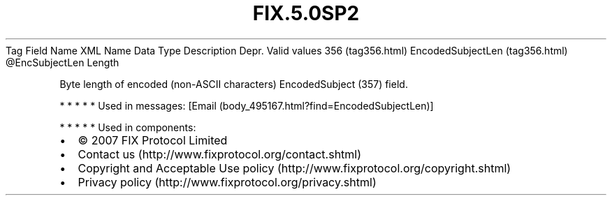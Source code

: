 .TH FIX.5.0SP2 "" "" "Tag #356"
Tag
Field Name
XML Name
Data Type
Description
Depr.
Valid values
356 (tag356.html)
EncodedSubjectLen (tag356.html)
\@EncSubjectLen
Length
.PP
Byte length of encoded (non-ASCII characters) EncodedSubject (357)
field.
.PP
   *   *   *   *   *
Used in messages:
[Email (body_495167.html?find=EncodedSubjectLen)]
.PP
   *   *   *   *   *
Used in components:

.PD 0
.P
.PD

.PP
.PP
.IP \[bu] 2
© 2007 FIX Protocol Limited
.IP \[bu] 2
Contact us (http://www.fixprotocol.org/contact.shtml)
.IP \[bu] 2
Copyright and Acceptable Use policy (http://www.fixprotocol.org/copyright.shtml)
.IP \[bu] 2
Privacy policy (http://www.fixprotocol.org/privacy.shtml)
